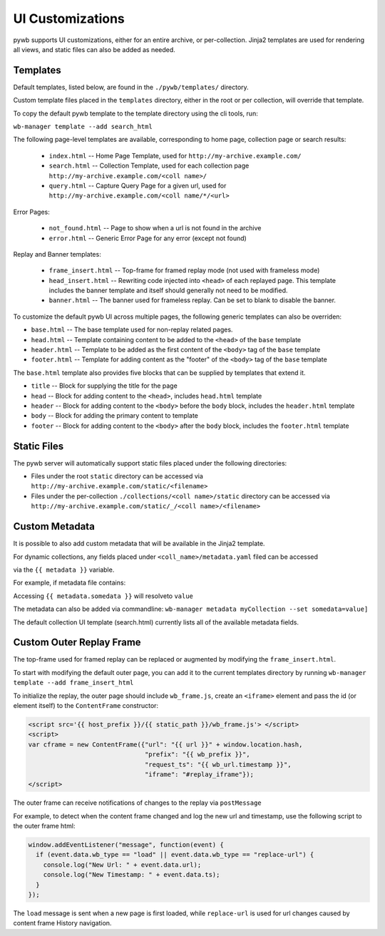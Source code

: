.. _ui-customizations:

UI Customizations
-----------------

pywb supports UI customizations, either for an entire archive,
or per-collection. Jinja2 templates are used for rendering all views,
and static files can also be added as needed.

Templates
^^^^^^^^^

Default templates, listed below, are found in the ``./pywb/templates/`` directory.

Custom template files placed in the ``templates`` directory, either in the root or per collection, will override that template.

To copy the default pywb template to the template directory using the cli tools, run:

``wb-manager template --add search_html``

The following page-level templates are available, corresponding to home page, collection page or search results:

 * ``index.html`` -- Home Page Template, used for ``http://my-archive.example.com/``

 * ``search.html`` -- Collection Template, used for each collection page ``http://my-archive.example.com/<coll name>/``

 * ``query.html`` -- Capture Query Page for a given url, used for ``http://my-archive.example.com/<coll name/*/<url>``

Error Pages:

 * ``not_found.html`` -- Page to show when a url is not found in the archive

 * ``error.html`` -- Generic Error Page for any error (except not found)

Replay and Banner templates:

 * ``frame_insert.html`` -- Top-frame for framed replay mode (not used with frameless mode)

 * ``head_insert.html`` -- Rewriting code injected into ``<head>`` of each replayed page.
   This template includes the banner template and itself should generally not need to be modified.

 * ``banner.html`` -- The banner used for frameless replay. Can be set to blank to disable the banner.


To customize the default pywb UI across multiple pages, the following generic templates
can also be overriden:

* ``base.html`` -- The base template used for non-replay related pages.

* ``head.html`` -- Template containing content to be added to the ``<head>`` of the ``base`` template

* ``header.html`` -- Template to be added as the first content of the ``<body>`` tag of the ``base`` template

* ``footer.html`` -- Template for adding content as the "footer" of the ``<body>`` tag of the ``base`` template


The ``base.html`` template also provides five blocks that can be supplied by templates that extend it.

* ``title`` -- Block for supplying the title for the page

* ``head`` -- Block for adding content to the ``<head>``, includes ``head.html`` template

* ``header`` -- Block for adding content to the ``<body>`` before the ``body`` block, includes the ``header.html`` template

* ``body`` -- Block for adding the primary content to template

* ``footer`` -- Block for adding content to the ``<body>`` after the ``body`` block, includes the ``footer.html`` template

Static Files
^^^^^^^^^^^^

The pywb server will automatically support static files placed under the following directories:

* Files under the root ``static`` directory can be accessed via ``http://my-archive.example.com/static/<filename>``

* Files under the per-collection ``./collections/<coll name>/static`` directory can be accessed via ``http://my-archive.example.com/static/_/<coll name>/<filename>``


Custom Metadata
^^^^^^^^^^^^^^^

It is possible to also add custom metadata that will be available in the Jinja2 template.

For dynamic collections, any fields placed under ``<coll_name>/metadata.yaml`` filed can be accessed

via the ``{{ metadata }}`` variable.

For example, if metadata file contains:

.. ex-block:: yaml

    somedata: value

Accessing ``{{ metadata.somedata }}`` will resolveto ``value``

The metadata can also be added via commandline: ``wb-manager metadata myCollection --set somedata=value]``



The default collection UI template (search.html) currently lists all of the available metadata fields.


Custom Outer Replay Frame
^^^^^^^^^^^^^^^^^^^^^^^^^

The top-frame used for framed replay can be replaced or augmented
by modifying the ``frame_insert.html``.

To start with modifying the default outer page, you can add it to the current
templates directory by running ``wb-manager template --add frame_insert_html``

To initialize the replay, the outer page should include ``wb_frame.js``,
create an ``<iframe>`` element and pass the id (or element itself) to the ``ContentFrame`` constructor:

.. code-block:: html

  <script src='{{ host_prefix }}/{{ static_path }}/wb_frame.js'> </script>
  <script>
  var cframe = new ContentFrame({"url": "{{ url }}" + window.location.hash,
                                 "prefix": "{{ wb_prefix }}",
                                 "request_ts": "{{ wb_url.timestamp }}",
                                 "iframe": "#replay_iframe"});
  </script>


The outer frame can receive notifications of changes to the replay via ``postMessage``

For example, to detect when the content frame changed and log the new url and timestamp,
use the following script to the outer frame html:

.. code-block:: javascript

  window.addEventListener("message", function(event) {
    if (event.data.wb_type == "load" || event.data.wb_type == "replace-url") {
      console.log("New Url: " + event.data.url);
      console.log("New Timestamp: " + event.data.ts);
    }
  });

The ``load`` message is sent when a new page is first loaded, while ``replace-url`` is used
for url changes caused by content frame History navigation.
